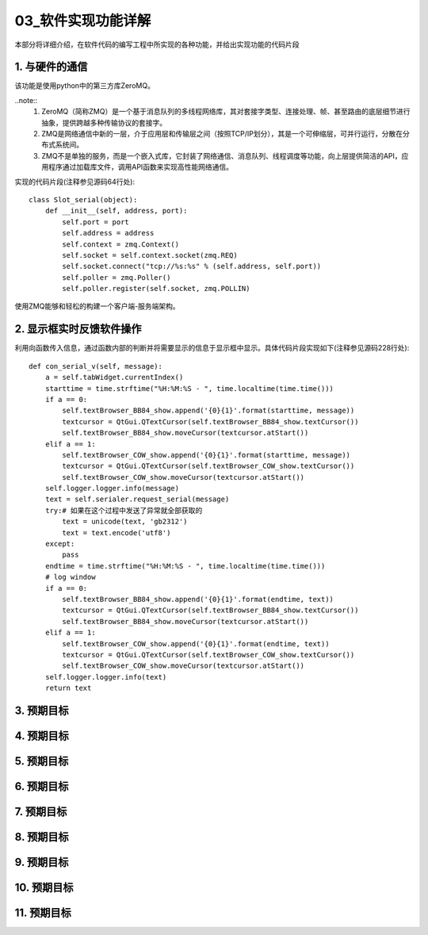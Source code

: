 =============
03_软件实现功能详解
=============

本部分将详细介绍，在软件代码的编写工程中所实现的各种功能，并给出实现功能的代码片段

1. 与硬件的通信
==============

该功能是使用python中的第三方库ZeroMQ。

..note::
    1. ZeroMQ（简称ZMQ）是一个基于消息队列的多线程网络库，其对套接字类型、连接处理、帧、甚至路由的底层细节进行抽象，提供跨越多种传输协议的套接字。
    2. ZMQ是网络通信中新的一层，介于应用层和传输层之间（按照TCP/IP划分），其是一个可伸缩层，可并行运行，分散在分布式系统间。
    3. ZMQ不是单独的服务，而是一个嵌入式库，它封装了网络通信、消息队列、线程调度等功能，向上层提供简洁的API，应用程序通过加载库文件，调用API函数来实现高性能网络通信。

实现的代码片段(注释参见源码64行处)::

    class Slot_serial(object):
        def __init__(self, address, port):
            self.port = port
            self.address = address
            self.context = zmq.Context()
            self.socket = self.context.socket(zmq.REQ)
            self.socket.connect("tcp://%s:%s" % (self.address, self.port))
            self.poller = zmq.Poller()
            self.poller.register(self.socket, zmq.POLLIN)

使用ZMQ能够和轻松的构建一个客户端-服务端架构。

2. 显示框实时反馈软件操作
==============

利用向函数传入信息，通过函数内部的判断并将需要显示的信息于显示框中显示。具体代码片段实现如下(注释参见源码228行处)::

    def con_serial_v(self, message):
        a = self.tabWidget.currentIndex()
        starttime = time.strftime("%H:%M:%S - ", time.localtime(time.time()))
        if a == 0:
            self.textBrowser_BB84_show.append('{0}{1}'.format(starttime, message))
            textcursor = QtGui.QTextCursor(self.textBrowser_BB84_show.textCursor())
            self.textBrowser_BB84_show.moveCursor(textcursor.atStart())
        elif a == 1:
            self.textBrowser_COW_show.append('{0}{1}'.format(starttime, message))
            textcursor = QtGui.QTextCursor(self.textBrowser_COW_show.textCursor())
            self.textBrowser_COW_show.moveCursor(textcursor.atStart())
        self.logger.logger.info(message)
        text = self.serialer.request_serial(message)
        try:# 如果在这个过程中发送了异常就全部获取的
            text = unicode(text, 'gb2312')
            text = text.encode('utf8')
        except:
            pass
        endtime = time.strftime("%H:%M:%S - ", time.localtime(time.time()))
        # log window
        if a == 0:
            self.textBrowser_BB84_show.append('{0}{1}'.format(endtime, text))
            textcursor = QtGui.QTextCursor(self.textBrowser_BB84_show.textCursor())
            self.textBrowser_BB84_show.moveCursor(textcursor.atStart())
        elif a == 1:
            self.textBrowser_COW_show.append('{0}{1}'.format(endtime, text))
            textcursor = QtGui.QTextCursor(self.textBrowser_COW_show.textCursor())
            self.textBrowser_COW_show.moveCursor(textcursor.atStart())
        self.logger.logger.info(text)
        return text

3. 预期目标
==============

4. 预期目标
==============

5. 预期目标
==============

6. 预期目标
==============

7. 预期目标
==============

8. 预期目标
==============

9. 预期目标
==============

10. 预期目标
==============

11. 预期目标
==============